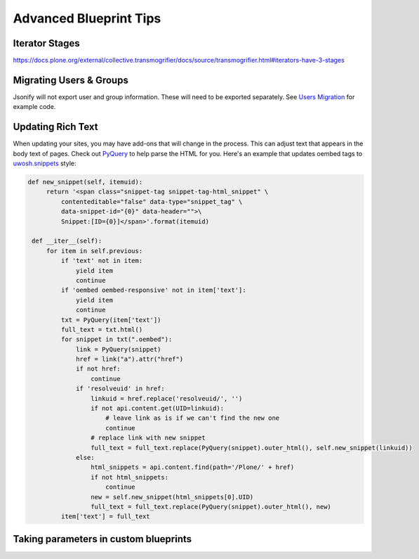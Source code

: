 =======================
Advanced Blueprint Tips
=======================

Iterator Stages
---------------

https://docs.plone.org/external/collective.transmogrifier/docs/source/transmogrifier.html#iterators-have-3-stages


Migrating Users & Groups
------------------------

Jsonify will not export user and group information.
These will need to be exported separately.
See `Users Migration <users-migration.html>`_ for example code.


Updating Rich Text
------------------

When updating your sites, you may have add-ons that will change in the process.
This can adjust text that appears in the body text of pages.
Check out `PyQuery <https://pypi.org/project/pyquery>`_ to help parse the HTML for you.
Here's an example that updates oembed tags to `uwosh.snippets <https://pypi.org/project/uwosh.snippets/>`_ style:

.. code:: python

   def new_snippet(self, itemuid):
        return '<span class="snippet-tag snippet-tag-html_snippet" \
            contenteditable="false" data-type="snippet_tag" \
            data-snippet-id="{0}" data-header="">\
            Snippet:[ID={0}]</span>'.format(itemuid)

    def __iter__(self):
        for item in self.previous:
            if 'text' not in item:
                yield item
                continue
            if 'oembed oembed-responsive' not in item['text']:
                yield item
                continue
            txt = PyQuery(item['text'])
            full_text = txt.html()
            for snippet in txt(".oembed"):
                link = PyQuery(snippet)
                href = link("a").attr("href")
                if not href:
                    continue
                if 'resolveuid' in href:
                    linkuid = href.replace('resolveuid/', '')
                    if not api.content.get(UID=linkuid):
                        # leave link as is if we can't find the new one
                        continue
                    # replace link with new snippet
                    full_text = full_text.replace(PyQuery(snippet).outer_html(), self.new_snippet(linkuid))
                else:
                    html_snippets = api.content.find(path='/Plone/' + href)
                    if not html_snippets:
                        continue
                    new = self.new_snippet(html_snippets[0].UID)
                    full_text = full_text.replace(PyQuery(snippet).outer_html(), new)
            item['text'] = full_text


Taking parameters in custom blueprints
--------------------------------------